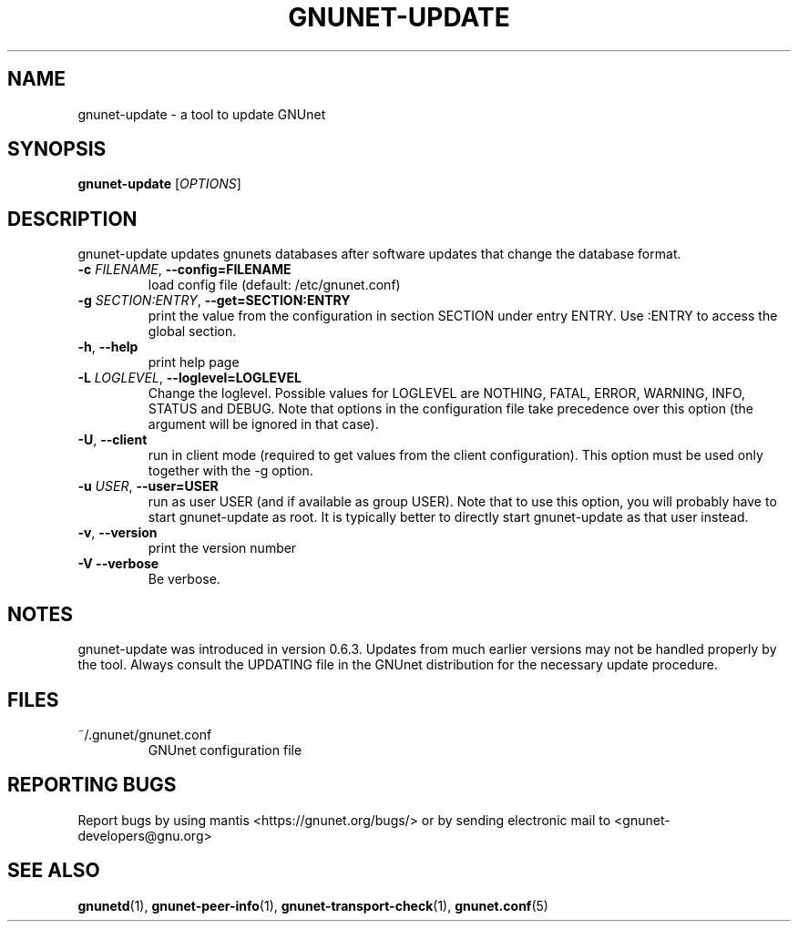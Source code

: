 .TH GNUNET-UPDATE "1" "23 Dec 2006" "GNUnet"
.SH NAME
gnunet-update \- a tool to update GNUnet
.SH SYNOPSIS
.B gnunet\-update
[\fIOPTIONS\fR]
.SH DESCRIPTION
.PP
gnunet-update updates gnunets databases after software updates
that change the database format.
.TP
\fB\-c \fIFILENAME\fR, \fB\-\-config=FILENAME\fR
load config file (default: /etc/gnunet.conf)
.TP
\fB\-g \fISECTION:ENTRY\fR, \fB\-\-get=SECTION:ENTRY\fR
print the value from the configuration in section SECTION under entry ENTRY.  Use :ENTRY to access the global section.
.TP
\fB\-h\fR, \fB\-\-help\fR
print help page
.TP
\fB\-L \fILOGLEVEL\fR, \fB\-\-loglevel=LOGLEVEL\fR
Change the loglevel.  Possible values for LOGLEVEL are NOTHING, FATAL,
ERROR, WARNING, INFO, STATUS and DEBUG.  Note that options in the 
configuration file take precedence over this option (the argument 
will be ignored in that case).
.TP
\fB\-U\fR, \fB\-\-client\fR
run in client mode (required to get values from the client configuration).  This option must be used only together with the \-g option.
.TP
\fB\-u \fIUSER\fR, \fB\-\-user=USER\fR
run as user USER (and if available as group USER). Note that to use this option, you will probably have to start gnunet-update as
root. It is typically better to directly start gnunet-update as that user instead.
.TP
\fB\-v\fR, \fB\-\-version\fR
print the version number
.TP
\fB\-V\fR \fB\-\-verbose\fR
Be verbose.
.SH NOTES
gnunet-update was introduced in version 0.6.3.  Updates from
much earlier versions may not be handled properly by the tool.
Always consult the UPDATING file in the GNUnet distribution
for the necessary update procedure.
.SH FILES
.TP
~/.gnunet/gnunet.conf
GNUnet configuration file
.SH "REPORTING BUGS"
Report bugs by using mantis <https://gnunet.org/bugs/> or by sending electronic mail to <gnunet-developers@gnu.org>
.SH "SEE ALSO"
\fBgnunetd\fP(1), \fBgnunet\-peer\-info\fP(1), \fBgnunet\-transport\-check\fP(1), \fBgnunet.conf\fP(5)
